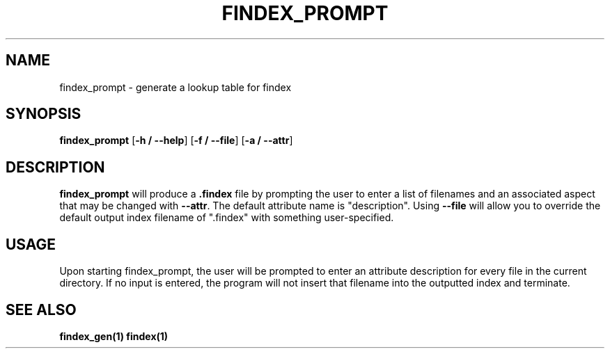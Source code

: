 .TH FINDEX_PROMPT 1 "February 3, 2022" "" "General Commands Manual"

.SH NAME
findex_prompt - generate a lookup table for findex

.SH SYNOPSIS
.B findex_prompt\fR [\fB\-h / --help\fR] [\fB\-f / --file\fR] [\fB\-a / --attr\fR]

.SH DESCRIPTION
.B findex_prompt
will produce a \fB.findex\fR file by prompting the user to enter a list of filenames
and an associated aspect that may be changed with \fB--attr\fR. The default attribute
name is "description". Using \fB--file\fR will allow you to override the default
output index filename of ".findex" with something user-specified.
.SH USAGE
Upon starting findex_prompt, the user will be prompted to enter an attribute
description for every file in the current directory. If no input is entered,
the program will not insert that filename into the outputted index and terminate.


.SH SEE ALSO
.B findex_gen(1)
.B findex(1)
